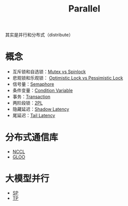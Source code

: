:PROPERTIES:
:ID:       bf6d0659-4370-4113-bd0b-4eefab2dd075
:END:
#+title: Parallel

其实是并行和分布式（distribute）

* 概念
- 互斥锁和自选锁：[[id:ca5c7436-c30b-49a8-9521-87f495d4afee][Mutex vs Spinlock]]
- 悲观锁和乐观锁： [[id:ad55bb19-61e7-4f0e-acbd-cb289cc58e28][Optimistic Lock vs Pessimistic Lock]]
- 信号量：[[id:a79b65ec-7b50-408f-84ca-5cdb3d83d3da][Semaphore]]
- 条件变量：[[id:dee1ced5-7a6d-483b-ad13-5a025fcec5c7][Condition Variable]]
- 事务：[[id:dbecf1c9-8dcd-410a-9bed-955c80d711ea][Transaction]]
- 两阶段锁：[[id:bbecfbe8-ba3b-4977-ba56-5f53aedbbfde][2PL]]
- 隐藏延迟：[[id:9b80a538-f6df-4139-bc11-dd0bbe73db5c][Shadow Latency]]
- 尾延迟：[[id:aa3fc84f-b9a5-40bc-9562-73c76dfddc52][Tail Latency]]

* 分布式通信库
- [[id:d3bd3bc2-91f2-4396-b1da-295c97c588e4][NCCL]]
- [[id:2db6d989-60a9-4afe-a719-92b5516568aa][GLOO]]

* 大模型并行
- [[id:fc305834-b1f1-4bd9-ace8-00de98ca801e][SP]]
- [[id:ef8bc66a-5a88-4687-b654-b9c3f79aea0d][TP]]
